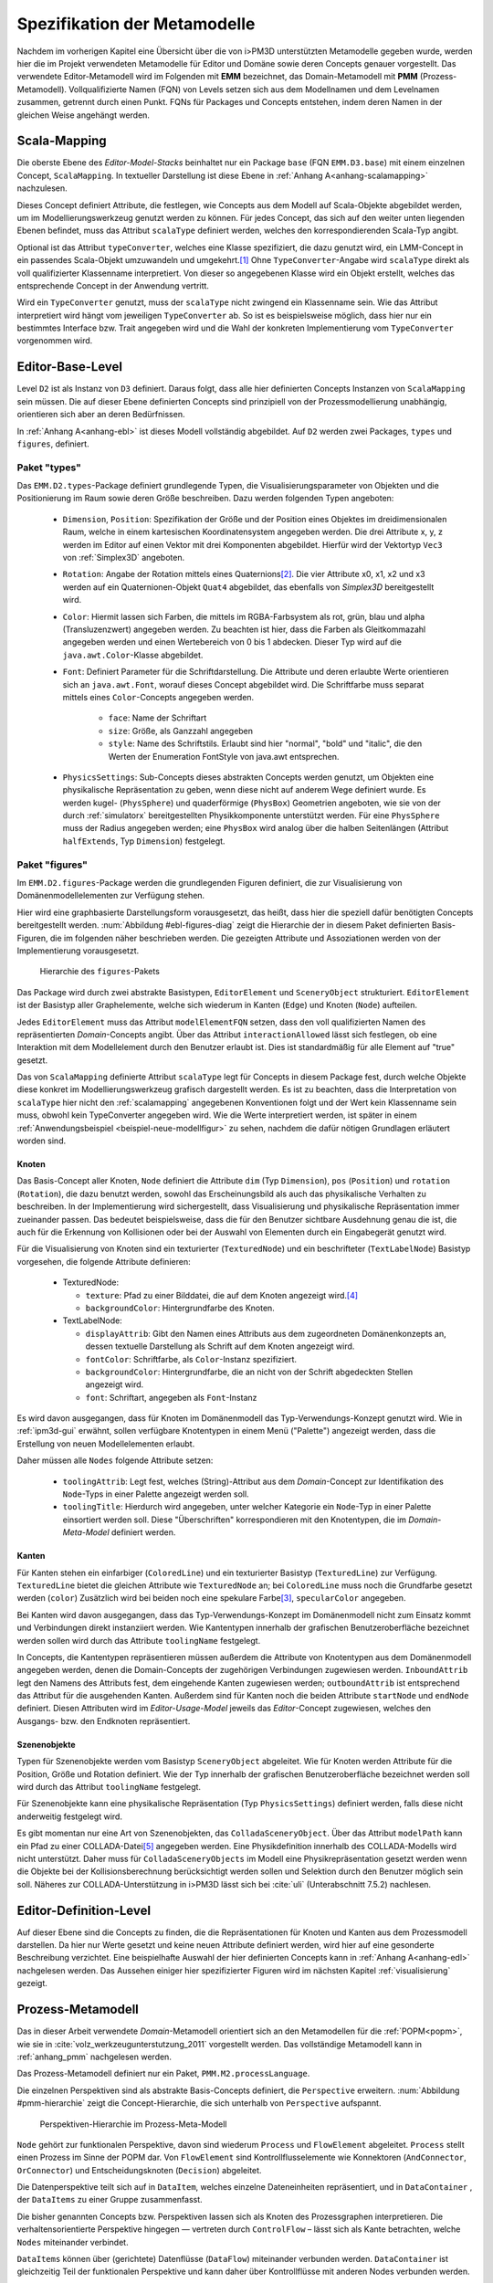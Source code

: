 .. _metamodelle:

*****************************
Spezifikation der Metamodelle
*****************************

Nachdem im vorherigen Kapitel eine Übersicht über die von i>PM3D unterstützten Metamodelle gegeben wurde, werden hier die im Projekt verwendeten Metamodelle für Editor und Domäne sowie deren Concepts genauer vorgestellt.
Das verwendete Editor-Metamodell wird im Folgenden mit **EMM** bezeichnet, das Domain-Metamodell mit **PMM** (Prozess-Metamodell).
Vollqualifizierte Namen (FQN) von Levels setzen sich aus dem Modellnamen und dem Levelnamen zusammen, getrennt durch einen Punkt. 
FQNs für Packages und Concepts entstehen, indem deren Namen in der gleichen Weise angehängt werden.

.. _scalamapping:

Scala-Mapping
=============

Die oberste Ebene des *Editor-Model-Stacks* beinhaltet nur ein Package ``base`` (FQN ``EMM.D3.base``) mit einem einzelnen Concept, ``ScalaMapping``. 
In textueller Darstellung ist diese Ebene in :ref:`Anhang A<anhang-scalamapping>` nachzulesen.

Dieses Concept definiert Attribute, die festlegen, wie Concepts aus dem Modell auf Scala-Objekte abgebildet werden, um im Modellierungswerkzeug genutzt werden zu können.
Für jedes Concept, das sich auf den weiter unten liegenden Ebenen befindet, muss das Attribut ``scalaType`` definiert werden, welches den korrespondierenden Scala-Typ angibt. 

Optional ist das Attribut ``typeConverter``, welches eine Klasse spezifiziert, die dazu genutzt wird, ein LMM-Concept in ein passendes Scala-Objekt umzuwandeln und umgekehrt.\ [#f1]_ 
Ohne ``TypeConverter``-Angabe wird ``scalaType`` direkt als voll qualifizierter Klassenname interpretiert. 
Von dieser so angegebenen Klasse wird ein Objekt erstellt, welches das entsprechende Concept in der Anwendung vertritt.

Wird ein ``TypeConverter`` genutzt, muss der ``scalaType`` nicht zwingend ein Klassenname sein. 
Wie das Attribut interpretiert wird hängt vom jeweiligen ``TypeConverter`` ab. 
So ist es beispielsweise möglich, dass hier nur ein bestimmtes Interface bzw. Trait angegeben wird und die Wahl der konkreten Implementierung vom ``TypeConverter`` vorgenommen wird.

.. _ebl:

Editor-Base-Level
=================

Level ``D2`` ist als Instanz von ``D3`` definiert. Daraus folgt, dass alle hier definierten Concepts Instanzen von ``ScalaMapping`` sein müssen.
Die auf dieser Ebene definierten Concepts sind prinzipiell von der Prozessmodellierung unabhängig, orientieren sich aber an deren Bedürfnissen.

In :ref:`Anhang A<anhang-ebl>` ist dieses Modell vollständig abgebildet.
Auf ``D2`` werden zwei Packages, ``types`` und ``figures``, definiert. 

.. _ebl-types:

Paket "types"
------------

Das ``EMM.D2.types``-Package definiert grundlegende Typen, die Visualisierungsparameter von Objekten und die Positionierung im Raum sowie deren Größe beschreiben.
Dazu werden folgenden Typen angeboten:

  * ``Dimension``, ``Position``: Spezifikation der Größe und der Position eines Objektes im dreidimensionalen Raum, welche in einem kartesischen Koordinatensystem angegeben werden.
    Die drei Attribute x, y, z werden im Editor auf einen Vektor mit drei Komponenten abgebildet. Hierfür wird der Vektortyp ``Vec3`` von :ref:`Simplex3D` angeboten.

  * ``Rotation``: Angabe der Rotation mittels eines Quaternions\ [#f2]_. Die vier Attribute x0, x1, x2 und x3 werden auf ein Quaternionen-Objekt ``Quat4``  abgebildet, das ebenfalls von *Simplex3D* bereitgestellt wird.

  * ``Color``: Hiermit lassen sich Farben, die mittels im RGBA-Farbsystem als rot, grün, blau und alpha (Transluzenzwert) angegeben werden.
    Zu beachten ist hier, dass die Farben als Gleitkommazahl angegeben werden und einen Wertebereich von 0 bis 1 abdecken.
    Dieser Typ wird auf die ``java.awt.Color``-Klasse abgebildet.

  * ``Font``: Definiert Parameter für die Schriftdarstellung. Die Attribute und deren erlaubte Werte orientieren sich an ``java.awt.Font``, worauf dieses Concept abgebildet wird.
    Die Schriftfarbe muss separat mittels eines ``Color``-Concepts angegeben werden.

        * ``face``: Name der Schriftart
        * ``size``: Größe, als Ganzzahl angegeben
        * ``style``: Name des Schriftstils. Erlaubt sind hier "normal", "bold" und "italic", die den Werten der Enumeration FontStyle von java.awt entsprechen.


  * ``PhysicsSettings``: Sub-Concepts dieses abstrakten Concepts werden genutzt, um Objekten eine physikalische Repräsentation zu geben, wenn diese nicht auf anderem Wege definiert wurde.
    Es werden kugel- (``PhysSphere``) und quaderförmige (``PhysBox``) Geometrien angeboten, wie sie von der durch :ref:`simulatorx` bereitgestellten Physikkomponente unterstützt werden.
    Für eine ``PhysSphere`` muss der Radius angegeben werden; eine ``PhysBox`` wird analog über die halben Seitenlängen (Attribut ``halfExtends``, Typ ``Dimension``) festgelegt.


.. _ebl-figures:

Paket "figures"
--------------

Im ``EMM.D2.figures``-Package werden die grundlegenden Figuren definiert, die zur Visualisierung von Domänenmodellelementen zur Verfügung stehen. 

Hier wird eine graphbasierte Darstellungsform vorausgesetzt, das heißt, dass hier die speziell dafür benötigten Concepts bereitgestellt werden. 
:num:`Abbildung #ebl-figures-diag` zeigt die Hierarchie der in diesem Paket definierten Basis-Figuren, die im folgenden näher beschrieben werden.
Die gezeigten Attribute und Assoziationen werden von der Implementierung vorausgesetzt.


.. _ebl-figures-diag:

.. figure:: _static/diags/ebl-figures.eps
    :width: 17cm

    Hierarchie des ``figures``-Pakets


Das Package wird durch zwei abstrakte Basistypen, ``EditorElement`` und ``SceneryObject`` strukturiert. 
``EditorElement`` ist der Basistyp aller Graphelemente, welche sich wiederum in Kanten (``Edge``) und Knoten (``Node``) aufteilen.

Jedes ``EditorElement`` muss das Attribut ``modelElementFQN`` setzen, dass den voll qualifizierten Namen des repräsentierten *Domain*-Concepts angibt. 
Über das Attribut ``interactionAllowed`` lässt sich festlegen, ob eine Interaktion mit dem Modellelement durch den Benutzer erlaubt ist. Dies ist standardmäßig für alle Element auf "true" gesetzt.

Das von ``ScalaMapping`` definierte Attribut ``scalaType`` legt für Concepts in diesem Package fest, durch welche Objekte diese konkret im Modellierungswerkzeug grafisch dargestellt werden. 
Es ist zu beachten, dass die Interpretation von ``scalaType`` hier nicht den :ref:`scalamapping` angegebenen Konventionen folgt und der Wert kein Klassenname sein muss, obwohl kein TypeConverter angegeben wird. 
Wie die Werte interpretiert werden, ist später in einem :ref:`Anwendungsbeispiel <beispiel-neue-modellfigur>` zu sehen, nachdem die dafür nötigen Grundlagen erläutert worden sind.
    
Knoten
^^^^^^

Das Basis-Concept aller Knoten, ``Node`` definiert die Attribute ``dim`` (Typ ``Dimension``), ``pos`` (``Position``) und ``rotation`` (``Rotation``), die dazu benutzt werden, sowohl das Erscheinungsbild als auch das physikalische Verhalten zu beschreiben.
In der Implementierung wird sichergestellt, dass Visualisierung und physikalische Repräsentation immer zueinander passen. 
Das bedeutet beispielsweise, dass die für den Benutzer sichtbare Ausdehnung genau die ist, die auch für die Erkennung von Kollisionen oder bei der Auswahl von Elementen durch ein Eingabegerät genutzt wird.

Für die Visualisierung von Knoten sind ein texturierter (``TexturedNode``) und ein beschrifteter (``TextLabelNode``) Basistyp vorgesehen, die folgende Attribute definieren:

    * TexturedNode: 

      * ``texture``: Pfad zu einer Bilddatei, die auf dem Knoten angezeigt wird.\ [#f5]_
      * ``backgroundColor``: Hintergrundfarbe des Knoten. 

    * TextLabelNode:

      * ``displayAttrib``: Gibt den Namen eines Attributs aus dem zugeordneten Domänenkonzepts an, dessen textuelle Darstellung als Schrift auf dem Knoten angezeigt wird.
      * ``fontColor``: Schriftfarbe, als ``Color``-Instanz spezifiziert. 
      * ``backgroundColor``: Hintergrundfarbe, die an nicht von der Schrift abgedeckten Stellen angezeigt wird.
      * ``font``: Schriftart, angegeben als ``Font``-Instanz

Es wird davon ausgegangen, dass für Knoten im Domänenmodell das Typ-Verwendungs-Konzept genutzt wird.
Wie in :ref:`ipm3d-gui` erwähnt, sollen verfügbare Knotentypen in einem Menü ("Palette") angezeigt werden, dass die Erstellung von neuen Modellelementen erlaubt. 

Daher müssen alle ``Nodes`` folgende Attribute setzen:

  * ``toolingAttrib``: Legt fest, welches (String)-Attribut aus dem *Domain*-Concept zur Identifikation des ``Node``-Typs in einer Palette angezeigt werden soll.
  * ``toolingTitle``: Hierdurch wird angegeben, unter welcher Kategorie ein ``Node``-Typ in einer Palette einsortiert werden soll. 
    Diese "Überschriften" korrespondieren mit den Knotentypen, die im *Domain-Meta-Model* definiert werden.

.. _ebl-figures-kanten:

Kanten
^^^^^^

Für Kanten stehen ein einfarbiger (``ColoredLine``) und ein texturierter Basistyp (``TexturedLine``) zur Verfügung. 
``TexturedLine`` bietet die gleichen Attribute wie ``TexturedNode`` an; bei ``ColoredLine`` muss noch die Grundfarbe gesetzt werden (``color``)
Zusätzlich wird bei beiden noch eine spekulare Farbe\ [#f3]_, ``specularColor`` angegeben.

Bei Kanten wird davon ausgegangen, dass das Typ-Verwendungs-Konzept im Domänenmodell nicht zum Einsatz kommt und Verbindungen direkt instanziiert werden. 
Wie Kantentypen innerhalb der grafischen Benutzeroberfläche bezeichnet werden sollen wird durch das Attribute ``toolingName`` festgelegt.

In Concepts, die Kantentypen repräsentieren müssen außerdem die Attribute von Knotentypen aus dem Domänenmodell angegeben werden, denen die Domain-Concepts der zugehörigen Verbindungen zugewiesen werden.
``InboundAttrib`` legt den Namens des Attributs fest, dem eingehende Kanten zugewiesen werden; ``outboundAttrib`` ist entsprechend das Attribut für die ausgehenden Kanten.
Außerdem sind für Kanten noch die beiden Attribute ``startNode`` und ``endNode`` definiert. Diesen Attributen wird im *Editor-Usage-Model* jeweils das *Editor*-Concept zugewiesen, welches den Ausgangs- bzw. den Endknoten repräsentiert.

Szenenobjekte
^^^^^^^^^^^^^

Typen für Szenenobjekte werden vom Basistyp ``SceneryObject`` abgeleitet. Wie für Knoten werden Attribute für die Position, Größe und Rotation definiert.
Wie der Typ innerhalb der grafischen Benutzeroberfläche bezeichnet werden soll wird durch das Attribut ``toolingName`` festgelegt.

Für Szenenobjekte kann eine physikalische Repräsentation (Typ ``PhysicsSettings``) definiert werden, falls diese nicht anderweitig festgelegt wird.

Es gibt momentan nur eine Art von Szenenobjekten, das ``ColladaSceneryObject``. Über das Attribut ``modelPath`` kann ein Pfad zu einer COLLADA-Datei\ [#f7]_ angegeben werden.
Eine Physikdefinition innerhalb des COLLADA-Modells wird nicht unterstützt. 
Daher muss für ``ColladaSceneryObjects`` im Modell eine Physikrepräsentation gesetzt werden wenn die Objekte bei der Kollisionsberechnung berücksichtigt werden sollen und Selektion durch den Benutzer möglich sein soll.
Näheres zur COLLADA-Unterstützung in i>PM3D lässt sich bei :cite:`uli` (Unterabschnitt 7.5.2) nachlesen.

.. _edl:

Editor-Definition-Level
=======================

Auf dieser Ebene sind die Concepts zu finden, die die Repräsentationen für Knoten und Kanten aus dem Prozessmodell darstellen. 
Da hier nur Werte gesetzt und keine neuen Attribute definiert werden, wird hier auf eine gesonderte Beschreibung verzichtet.
Eine beispielhafte Auswahl der hier definierten Concepts kann in :ref:`Anhang A<anhang-edl>` nachgelesen werden. 
Das Aussehen einiger hier spezifizierter Figuren wird im nächsten Kapitel :ref:`visualisierung` gezeigt.

.. _pmm:

Prozess-Metamodell
==================

Das in dieser Arbeit verwendete *Domain*-Metamodell orientiert sich an den Metamodellen für die :ref:`POPM<popm>`, wie sie in :cite:`volz_werkzeugunterstutzung_2011` vorgestellt werden.
Das vollständige Metamodell kann in :ref:`anhang_pmm` nachgelesen werden.

Das Prozess-Metamodell definiert nur ein Paket, ``PMM.M2.processLanguage``.

Die einzelnen Perspektiven sind als abstrakte Basis-Concepts definiert, die ``Perspective`` erweitern. 
:num:`Abbildung #pmm-hierarchie` zeigt die Concept-Hierarchie, die sich unterhalb von ``Perspective`` aufspannt.

.. _pmm-hierarchie:

.. figure:: _static/diags/pmm-hierarchie.eps
    :width: 17cm

    Perspektiven-Hierarchie im Prozess-Meta-Modell


``Node`` gehört zur funktionalen Perspektive, davon sind wiederum ``Process`` und ``FlowElement`` abgeleitet.
``Process`` stellt einen Prozess im Sinne der POPM dar.
Von ``FlowElement`` sind Kontrollflusselemente wie Konnektoren (``AndConnector``, ``OrConnector``) und Entscheidungsknoten (``Decision``) abgeleitet.

Die Datenperspektive teilt sich auf in ``DataItem``, welches einzelne Dateneinheiten repräsentiert, und in ``DataContainer`` , der ``DataItems`` zu einer Gruppe zusammenfasst. 

Die bisher genannten Concepts bzw. Perspektiven lassen sich als Knoten des Prozessgraphen interpretieren. 
Die verhaltensorientierte Perspektive hingegen — vertreten durch ``ControlFlow`` – lässt sich als Kante betrachten, welche ``Nodes`` miteinander verbindet.

``DataItems`` können über (gerichtete) Datenflüsse (``DataFlow``) miteinander verbunden werden.
``DataContainer`` ist gleichzeitig Teil der funktionalen Perspektive und kann daher über Kontrollflüsse mit anderen Nodes verbunden werden.

Im Unterschied zu den von :cite:`volz_werkzeugunterstutzung_2011` definierten Metamodellen werden Beziehungen zwischen Knoten immer mittels expliziter Verbindungs-Concepts spezifiziert, die in der Editor-Repräsentation auf Kanten abgebildet werden.
Ein ``DataItem`` wird beispielsweise über eine ``NodeDataConnection`` an einen ``Node`` angebunden.
:num:`Abbildung #pmm-conn` zeigt beispielhaft, auf welche Weise Kanten wie ``NodeDataConnection`` und ``ControlFlow`` mit Knoten assoziiert sind.

.. _pmm-conn:

.. figure:: _static/diags/pmm-conn.eps
    :width: 17cm

    Die Kanten ControlFlow, NodeDataConnection und deren Assoziationen


.. _beispiel-neues-element:

Anwendungsbeispiel: Hinzufügen eines neuen Modellelements
=========================================================

Zur Verdeutlichung des bisher Gesagten soll hier gezeigt werden, wie ein neues Sprachelement zum Prozess-Meta-Modell hinzugefügt werden kann. 
Anschließend wird die dazugehörige Repräsentation im Editor-Meta-Modell ergänzt.

Änderungen am Prozess-Metamodell
--------------------------------

Im Prozess-Metamodell fehlt bisher die Möglichkeit, die operationsbezogene Perspektive der :ref:`POPM<popm>` abzubilden. 
Ein Operations-Element soll durch einen Knoten dargestellt werden, der sich einem Prozess zuordnen lässt.


Die folgenden Änderungen erfolgen im Package ``PMM.M2.processLanguage``.

Zuerst wird die Verbindung zwischen Prozessknoten und dem neuen Operationsknoten hinzugefügt:

.. code-block:: java

    concept ProcessOrgConnection extends Connection {  }

Anschließend wird der Knoten definiert:

.. code-block:: java

    concept OrganizationalPerspective extends Perspective {
        string name;
        0..* concept ProcessOrgConnection inboundProcessOrgConnection;
    }

Das Attribut ``name`` kann später vom Modellierungswerkzeug ausgelesen und verändert werden.
``InboundProcessOrgConnection`` drückt aus, dass dieser Knoten Endpunkt einer ``ProcessOrgConnection`` sein kann. 

Abschließend muss die Verbindung noch im Prozessknoten bekannt gemacht werden:


.. code-block:: java

    concept Process extends Node {
        0..* concept ProcessOrgConnection outboundProcessOrgConnection;
        // weitere Attribute ...
    }

Ein ``Process`` kann somit der Startpunkt einer solchen Verbindung sein.


Änderungen am Editor-Metamodell
-------------------------------

Der soeben definierte Organisationsknoten soll durch eine Pyramide dargestellt werden, auf deren Seiten der Wert des Attributs ``name`` zu lesen ist.
Bisher gibt es noch kein Basis-Concept für eine beschriftete Pyramide, also wird diese zum package ``figures`` im *Editor-Base-Level* (``EMM.M2.figures``) hinzugefügt:

.. code-block:: java

    concept TextPyramid extends TextLabelNode {
        scalaType = "test.TextPyramid";
    }

TextLabelNode stellt schon alle für einen Text-Knoten benötigten Attribute bereit; daher muss in diesem Concept nur noch der Typ des Grafikobjektes angegeben werden.
Wie ein passendes Grafikobjekt erstellt werden kann, wird in der :ref:`Fortsetzung dieses Beispiels<beispiel-neue-modellfigur>` gezeigt.

Auf dem *Editor-Definition-Level* kann nun die Repräsentation für den Organisationsknoten-Typen im package ``EMM.D1.nodeFigures`` als Instanz der ``TextPyramid``  definiert werden. 

Als Vorlage wird das vorhandene Concept ``Process`` genutzt:

.. code-block:: java

    TextPyramid OrganizationalNode {
        modelElementFQN = pointer PMM.M2.processLanguage.OrganizationalPerspective;
        displayAttrib = "name";
        toolingAttrib = "name";
        toolingTitle = "Organizational Unit";
        // weitere Attribute, die nicht zwingend geändert werden müssen ...
    }

Die unter :ref:`ebl-figures` erläuterten Attribute werden hier am Beispiel gezeigt:

    * ``modelElementFQN`` gibt das zugehörige Concept aus dem Prozess-Metamodell an, das neu definiert wurde.
    * ``displayAttrib`` legt fest, dass das Attribut ``name`` jenes Concepts als Text angezeigt werden soll.

Knoten werden nach dem Typ-Verwendungs-Konzept erstellt. ``OrganizationalPerspective`` ist also ein "Metatyp", von dem im Modellierungswerkzeug erst konkrete Typen erstellt werden müssen.

    * ``toolingTitle`` legt die Bezeichnung des Metatyps im Modellierungswerkzeug auf "Organizational Unit" fest.
    * ``toolingAttrib`` gibt an, dass ein erzeugter Typ mit dem Wert seines ``name``-Attributs benannt wird. 

Im nächsten Schritt wird eine Repräsentation für die neu definierte Verbindung zwischen Prozess und Organisationsknoten im package ``EMM.D1.connectionFigures`` festgelegt.
Als Vorlage dient das ``nodeDataEdge``-Concept:

.. code-block:: java

    ColoredLine ProcessOrgEdge {
        modelElementFQN = pointer PMM.M2.processLanguage.ProcessOrgConnection;
        toolingName = "Process-Organizational Assoc";
        outboundAttrib = "outboundProcessOrgConnection";
        inboundAttrib = "inboundProcessOrgConnection";
        // weitere Attribute ...
    }

Der Wert von ``inboundAttrib`` entspricht dem Namen des Attributs im ``OrganizationalPerspective``-Concept aus dem Prozess-Metamodell.
So wird dem Werkzeug mitgeteilt, dass eingehende Verbindungen im Domänenmodell dem Attribut ``inboundProcessOrgConnection`` zugewiesen werden sollen.


.. [#f1] Die Implementierung stellt TypeConverter für verschiedene Simplex3D-Vektoren und Quaternionen sowie für die Klassen java.awt.Font und .Color zur Verfügung. Weitere TypeConverter können auf Basis des TypeConverter-Traits (Scala-Package mmpe.model.lmm2scala) definiert werden.

.. [#f2] Quaternionen erlauben eine kompakte Darstellung von Rotationen im 3D-Raum :cite:`www:quat`.

.. [#f3] "Spekulare Farbe" ist ein Begriff, der oft im Zusammenhang mit dem Phong-Lichtmodell :cite:`phong_illumination_1975` benutzt wird und dort für die spiegelnden Anteile des zurückgeworfenen Lichts steht.

.. [#f5] Unterstützt werden PNG, JPEG, BMP und TGA

.. [#f7] COLLADA ist ein XML-Austauschformat für 3D-Modelle und weitere Aspekte (Physik, Szenenbeschreibungen etc.) :cite:`www:collada`
